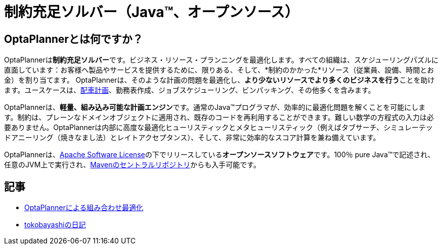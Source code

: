 = 制約充足ソルバー（Java™、オープンソース）
:awestruct-description: OptaPlannerは100％Javaで書かれた、軽量、組み込み可能な、オープンソースの計画エンジンです。
:awestruct-layout: localizedBase
:awestruct-lang: jp
:awestruct-priority: 1.0
:showtitle:

== OptaPlannerとは何ですか？

OptaPlannerは**制約充足ソルバー**です。ビジネス・リソース・プランニングを最適化します。すべての組織は、スケジューリングパズルに直面しています：お客様へ製品やサービスを提供するために、限りある、そして、*制約のかかった*リソース（従業員、設備、時間とお金）を割り当てます。 OptaPlannerは、そのような計画の問題を最適化し、**より少ないリソースでより多くのビジネスを行う**ことを助けます。ユースケースは、link:../../learn/useCases/vehicleRoutingProblem.html[配車計画]、勤務表作成、ジョブスケジューリング、ビンパッキング、その他多くを含みます。

OptaPlannerは、**軽量、組み込み可能な計画エンジン**です。通常のJava™プログラマが、効率的に最適化問題を解くことを可能にします。制約は、プレーンなドメインオブジェクトに適用され、既存のコードを再利用することができます。難しい数学の方程式の入力は必要ありません。OptaPlannerは内部に高度な最適化ヒューリスティックとメタヒューリスティック（例えばタブサーチ、シミュレーテッドアニーリング（焼きなまし法）とレイトアクセプタンス）、そして、非常に効率的なスコア計算を兼ね備えています。

OptaPlannerは、link:../../code/license.html[Apache Software License]の下でリリースしている**オープンソースソフトウェア**です。100％ pure Java™で記述され、任意のJVM上で実行され、link:../../download/download.html[Mavenのセントラルリポジトリ]からも入手可能です。

== 記事

* http://www.ogis-ri.co.jp/otc/hiroba/technical/optaplanner[OptaPlannerによる組み合わせ最適化]

* http://d.hatena.ne.jp/tokobayashi/searchdiary?word=%5BOptaPlanner%5D[tokobayashiの日記]
